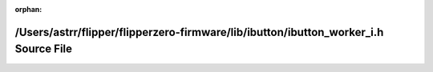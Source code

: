 .. meta::dc35d434b6c0bfc8bf7ae7a3e52ac87bd563169e4ae1504a805b96439a3d66416f9905e41e62351ec862982332b542ac4d9a21f9ef5aa7e4eea7e1154d0fdb1f

:orphan:

.. title:: Flipper Zero Firmware: /Users/astrr/flipper/flipperzero-firmware/lib/ibutton/ibutton_worker_i.h Source File

/Users/astrr/flipper/flipperzero-firmware/lib/ibutton/ibutton\_worker\_i.h Source File
======================================================================================

.. container:: doxygen-content

   
   .. raw:: html
     :file: ibutton__worker__i_8h_source.html
